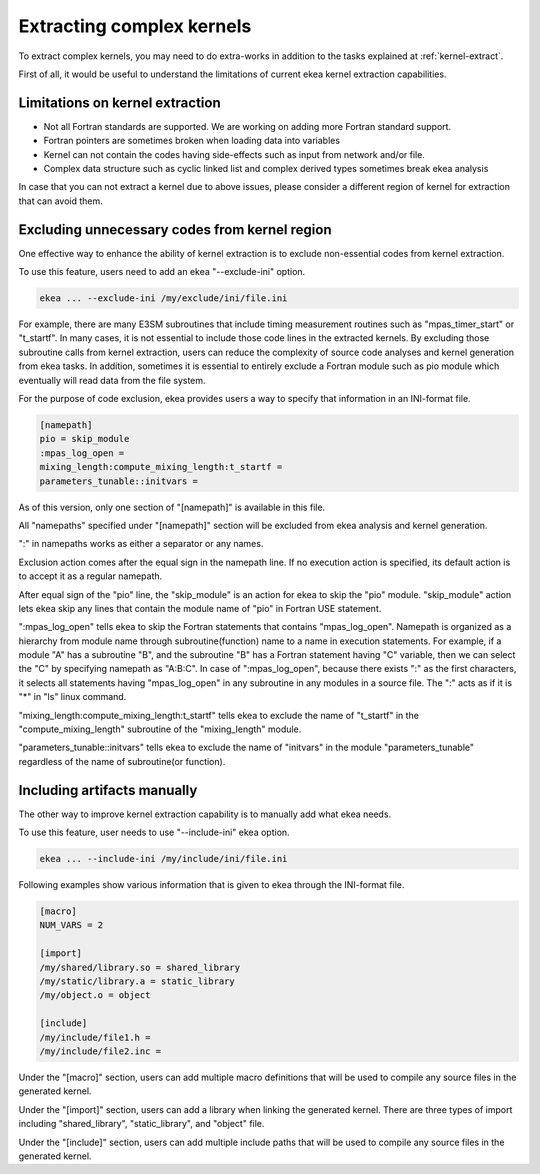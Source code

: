 .. _kernel-complex:

*************************************
Extracting complex kernels
*************************************

To extract complex kernels, you may need to do extra-works in addition to the tasks explained at :ref:`kernel-extract`.

First of all, it would be useful to understand the limitations of current ekea kernel extraction capabilities.

Limitations on kernel extraction
--------------------------------------

* Not all Fortran standards are supported. We are working on adding more Fortran standard support.
* Fortran pointers are sometimes broken when loading data into variables
* Kernel can not contain the codes having side-effects such as input from network and/or file.
* Complex data structure such as cyclic linked list and complex derived types sometimes break ekea analysis

In case that you can not extract a kernel due to above issues, please consider a different region of kernel for extraction that can avoid them.

.. _exclude_ini:

Excluding unnecessary codes from kernel region
------------------------------------------------

One effective way to enhance the ability of kernel extraction is to exclude non-essential codes from kernel extraction.

To use this feature, users need to add an ekea "--exclude-ini" option.

.. code-block:: bash

        ekea ... --exclude-ini /my/exclude/ini/file.ini

For example, there are many E3SM subroutines that include timing measurement routines such as "mpas_timer_start" or "t_startf". In many cases, it is not essential to include those code lines in the extracted kernels. By excluding those subroutine calls from kernel extraction, users can reduce the complexity of source code analyses and kernel generation from ekea tasks. In addition, sometimes it is essential to entirely exclude a Fortran module such as pio module which eventually will read data from the file system.

For the purpose of code exclusion, ekea provides users a way to specify that information in an INI-format file.


.. code-block:: ini

        [namepath]
        pio = skip_module
        :mpas_log_open =
        mixing_length:compute_mixing_length:t_startf =
        parameters_tunable::initvars =


As of this version, only one section of "[namepath]" is available in this file. 

All "namepaths" specified under "[namepath]" section will be excluded from ekea analysis and kernel generation.

":" in namepaths works as either a separator or any names.

Exclusion action comes after the equal sign in the namepath line. If no execution action is specified, its default action is to accept it as a regular namepath.

After equal sign of the "pio" line, the "skip_module" is an action for ekea to skip the "pio" module. "skip_module" action lets ekea skip any lines that contain the module name of "pio" in Fortran USE statement.

":mpas_log_open" tells ekea to skip the Fortran statements that contains "mpas_log_open". Namepath is organized as a hierarchy from module name through subroutine(function) name to a name in execution statements. For example, if a module "A" has a subroutine "B", and the subroutine "B" has a Fortran statement having "C" variable, then we can select the "C" by specifying namepath as "A:B:C".  In case of ":mpas_log_open", because there exists ":" as the first characters, it selects all statements having "mpas_log_open" in any subroutine in any modules in a source file. The ":" acts as if it is "*" in "ls" linux command.

"mixing_length:compute_mixing_length:t_startf" tells ekea to exclude the name of "t_startf" in the "compute_mixing_length" subroutine of the "mixing_length" module.

"parameters_tunable::initvars" tells ekea to exclude the name of "initvars" in the module "parameters_tunable" regardless of the name of subroutine(or function).

.. _include_ini:

Including artifacts manually
------------------------------------------------

The other way to improve kernel extraction capability is to manually add what ekea needs.

To use this feature, user needs to use "--include-ini" ekea option.

.. code-block:: bash

        ekea ... --include-ini /my/include/ini/file.ini

Following examples show various information that is given to ekea through the INI-format file.

.. code-block:: ini

        [macro]
        NUM_VARS = 2

        [import]
        /my/shared/library.so = shared_library
        /my/static/library.a = static_library
        /my/object.o = object

        [include]
        /my/include/file1.h =
        /my/include/file2.inc =

Under the "[macro]" section, users can add multiple macro definitions that will be used to compile any source files in the generated kernel.


Under the "[import]" section, users can add a library when linking the generated kernel. There are three types of import including "shared_library", "static_library", and "object" file.

Under the "[include]" section, users can add multiple include paths that will be used to compile any source files in the generated kernel.
